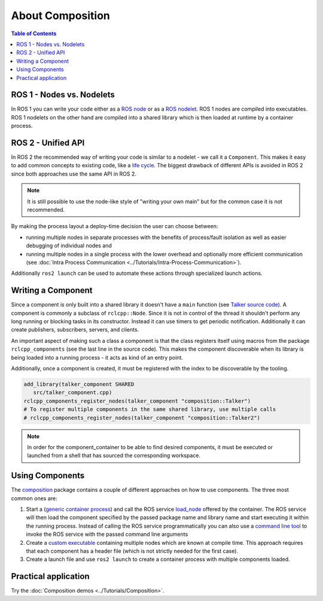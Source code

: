About Composition
=================

.. contents:: Table of Contents
   :depth: 1
   :local:

ROS 1 - Nodes vs. Nodelets
--------------------------

In ROS 1 you can write your code either as a `ROS node <https://wiki.ros.org/Nodes>`__ or as a `ROS nodelet <https://wiki.ros.org/nodelet>`__.
ROS 1 nodes are compiled into executables.
ROS 1 nodelets on the other hand are compiled into a shared library which is then loaded at runtime by a container process.

ROS 2 - Unified API
-------------------

In ROS 2 the recommended way of writing your code is similar to a nodelet - we call it a ``Component``.
This makes it easy to add common concepts to existing code, like a `life cycle <https://design.ros2.org/articles/node_lifecycle.html>`__.
The biggest drawback of different APIs is avoided in ROS 2 since both approaches use the same API in ROS 2.

.. note::

   It is still possible to use the node-like style of "writing your own main" but for the common case it is not recommended.


By making the process layout a deploy-time decision the user can choose between:


* running multiple nodes in separate processes with the benefits of process/fault isolation as well as easier debugging of individual nodes and
* running multiple nodes in a single process with the lower overhead and optionally more efficient communication (see :doc:`Intra Process Communication <../Tutorials/Intra-Process-Communication>`).

Additionally ``ros2 launch`` can be used to automate these actions through specialized launch actions.


Writing a Component
-------------------

Since a component is only built into a shared library it doesn't have a ``main`` function (see `Talker source code <https://github.com/ros2/demos/blob/master/composition/src/talker_component.cpp>`__).
A component is commonly a subclass of ``rclcpp::Node``.
Since it is not in control of the thread it shouldn't perform any long running or blocking tasks in its constructor.
Instead it can use timers to get periodic notification.
Additionally it can create publishers, subscribers, servers, and clients.

An important aspect of making such a class a component is that the class registers itself using macros from the package ``rclcpp_components`` (see the last line in the source code).
This makes the component discoverable when its library is being loaded into a running process - it acts as kind of an entry point.

Additionally, once a component is created, it must be registered with the index to be discoverable by the tooling.

.. code-block:: cmake

   add_library(talker_component SHARED
      src/talker_component.cpp)
   rclcpp_components_register_nodes(talker_component "composition::Talker")
   # To register multiple components in the same shared library, use multiple calls
   # rclcpp_components_register_nodes(talker_component "composition::Talker2")

.. note::

   In order for the component_container to be able to find desired components, it must be executed or launched from a shell that has sourced the corresponding workspace.

.. _composition-using-components:

Using Components
----------------

The `composition <https://github.com/ros2/demos/tree/master/composition>`__ package contains a couple of different approaches on how to use components.
The three most common ones are:


#. Start a (`generic container process <https://github.com/ros2/rclcpp/blob/master/rclcpp_components/src/component_container.cpp>`__) and call the ROS service `load_node <https://github.com/ros2/rcl_interfaces/blob/master/composition_interfaces/srv/LoadNode.srv>`__ offered by the container.
   The ROS service will then load the component specified by the passed package name and library name and start executing it within the running process.
   Instead of calling the ROS service programmatically you can also use a `command line tool <https://github.com/ros2/ros2cli/tree/master/ros2component>`__ to invoke the ROS service with the passed command line arguments
#. Create a `custom executable <https://github.com/ros2/demos/blob/master/composition/src/manual_composition.cpp>`__ containing multiple nodes which are known at compile time.
   This approach requires that each component has a header file (which is not strictly needed for the first case).
#. Create a launch file and use ``ros2 launch`` to create a container process with multiple components loaded.

Practical application
---------------------

Try the :doc:`Composition demos <../Tutorials/Composition>`.

